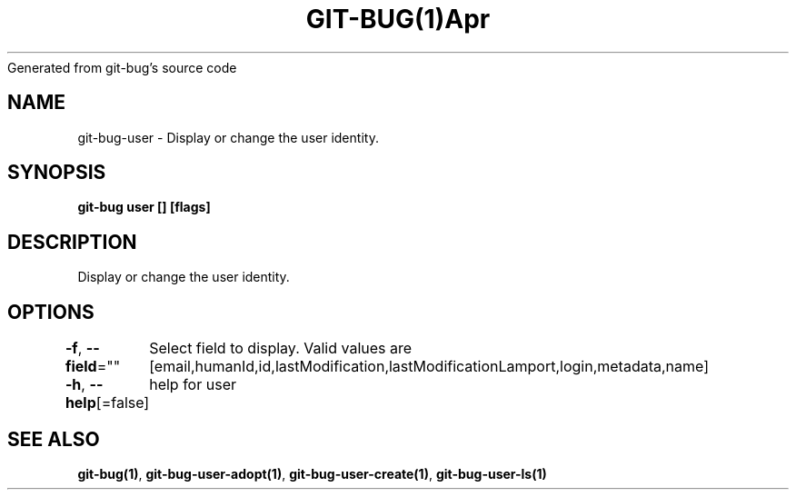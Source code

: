 .nh
.TH GIT\-BUG(1)Apr 2019
Generated from git\-bug's source code

.SH NAME
.PP
git\-bug\-user \- Display or change the user identity.


.SH SYNOPSIS
.PP
\fBgit\-bug user [] [flags]\fP


.SH DESCRIPTION
.PP
Display or change the user identity.


.SH OPTIONS
.PP
\fB\-f\fP, \fB\-\-field\fP=""
	Select field to display. Valid values are [email,humanId,id,lastModification,lastModificationLamport,login,metadata,name]

.PP
\fB\-h\fP, \fB\-\-help\fP[=false]
	help for user


.SH SEE ALSO
.PP
\fBgit\-bug(1)\fP, \fBgit\-bug\-user\-adopt(1)\fP, \fBgit\-bug\-user\-create(1)\fP, \fBgit\-bug\-user\-ls(1)\fP
